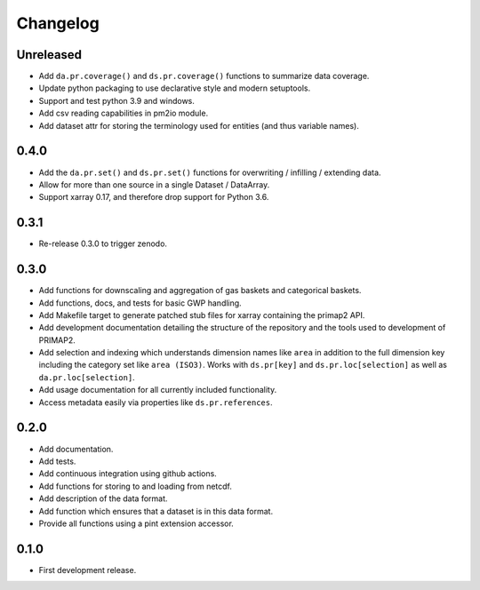 =========
Changelog
=========

Unreleased
----------
* Add ``da.pr.coverage()`` and ``ds.pr.coverage()`` functions to summarize data
  coverage.
* Update python packaging to use declarative style and modern setuptools.
* Support and test python 3.9 and windows.
* Add csv reading capabilities in pm2io module.
* Add dataset attr for storing the terminology used for entities (and thus variable
  names).

0.4.0
-----
* Add the ``da.pr.set()`` and ``ds.pr.set()`` functions for overwriting / infilling /
  extending data.
* Allow for more than one source in a single Dataset / DataArray.
* Support xarray 0.17, and therefore drop support for Python 3.6.

0.3.1
-----
* Re-release 0.3.0 to trigger zenodo.

0.3.0
-----
* Add functions for downscaling and aggregation of gas baskets and categorical baskets.
* Add functions, docs, and tests for basic GWP handling.
* Add Makefile target to generate patched stub files for xarray containing the primap2
  API.
* Add development documentation detailing the structure of the repository and the tools
  used to development of PRIMAP2.
* Add selection and indexing which understands dimension names like ``area`` in addition
  to the full dimension key including the category set like ``area (ISO3)``. Works with
  ``ds.pr[key]`` and ``ds.pr.loc[selection]`` as well as ``da.pr.loc[selection]``.
* Add usage documentation for all currently included functionality.
* Access metadata easily via properties like ``ds.pr.references``.

0.2.0
-----
* Add documentation.
* Add tests.
* Add continuous integration using github actions.
* Add functions for storing to and loading from netcdf.
* Add description of the data format.
* Add function which ensures that a dataset is in this data format.
* Provide all functions using a pint extension accessor.

0.1.0
-----

* First development release.
